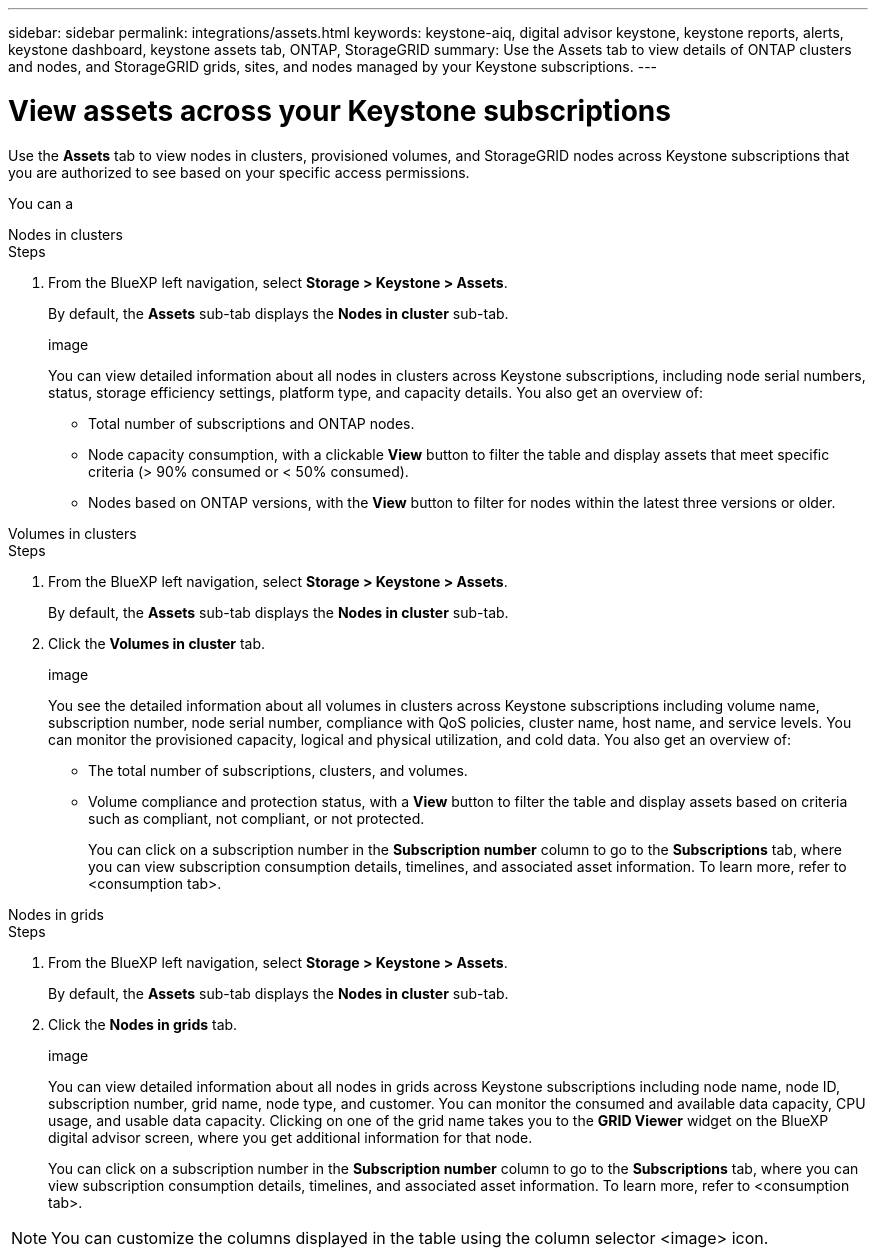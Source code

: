 ---
sidebar: sidebar
permalink: integrations/assets.html
keywords: keystone-aiq, digital advisor keystone, keystone reports, alerts, keystone dashboard, keystone assets tab, ONTAP, StorageGRID
summary: Use the Assets tab to view details of ONTAP clusters and nodes, and StorageGRID grids, sites, and nodes managed by your Keystone subscriptions.
---

= View assets across your Keystone subscriptions
:hardbreaks:
:nofooter:
:icons: font
:linkattrs:
:imagesdir: ../media/

[.lead]
Use the *Assets* tab to view nodes in clusters, provisioned volumes, and StorageGRID nodes across Keystone subscriptions that you are authorized to see based on your specific access permissions.

You can a


[role="tabbed-block"]
====
.Nodes in clusters
--
.Steps
. From the BlueXP left navigation, select *Storage > Keystone > Assets*.
+
By default, the *Assets* sub-tab displays the *Nodes in cluster* sub-tab.
+
image
+
You can view detailed information about all nodes in clusters across Keystone subscriptions, including node serial numbers, status, storage efficiency settings, platform type, and capacity details. You also get an overview of:
+
* Total number of subscriptions and ONTAP nodes.
* Node capacity consumption, with a clickable *View* button to filter the table and display assets that meet specific criteria (> 90% consumed or < 50% consumed).
* Nodes based on ONTAP versions, with the *View* button to filter for nodes within the latest three versions or older.
--

.Volumes in clusters
--
.Steps
. From the BlueXP left navigation, select *Storage > Keystone > Assets*.
+
By default, the *Assets* sub-tab displays the *Nodes in cluster* sub-tab.
. Click the *Volumes in cluster* tab. 
+
image
+
You see the detailed information about all volumes in clusters across Keystone subscriptions including volume name, subscription number, node serial number, compliance with QoS policies, cluster name, host name, and service levels. You can monitor the provisioned capacity, logical and physical utilization, and cold data. You also get an overview of:
+
* The total number of subscriptions, clusters, and volumes.
* Volume compliance and protection status, with a *View* button to filter the table and display assets based on criteria such as compliant, not compliant, or not protected.
+
You can click on a subscription number in the *Subscription number* column to go to the *Subscriptions* tab, where you can view subscription consumption details, timelines, and associated asset information. To learn more, refer to <consumption tab>.
--

.Nodes in grids
--
.Steps
. From the BlueXP left navigation, select *Storage > Keystone > Assets*.
+
By default, the *Assets* sub-tab displays the *Nodes in cluster* sub-tab.
. Click the *Nodes in grids* tab. 
+
image
+
You can view detailed information about all nodes in grids across Keystone subscriptions including node name, node ID, subscription number, grid name, node type, and customer. You can monitor the consumed and available data capacity, CPU usage, and usable data capacity. Clicking on one of the grid name takes you to the *GRID Viewer* widget on the BlueXP digital advisor screen, where you get additional information for that node. 
+
You can click on a subscription number in the *Subscription number* column to go to the *Subscriptions* tab, where you can view subscription consumption details, timelines, and associated asset information. To learn more, refer to <consumption tab>.
--
NOTE: You can customize the columns displayed in the table using the column selector <image> icon. 
====